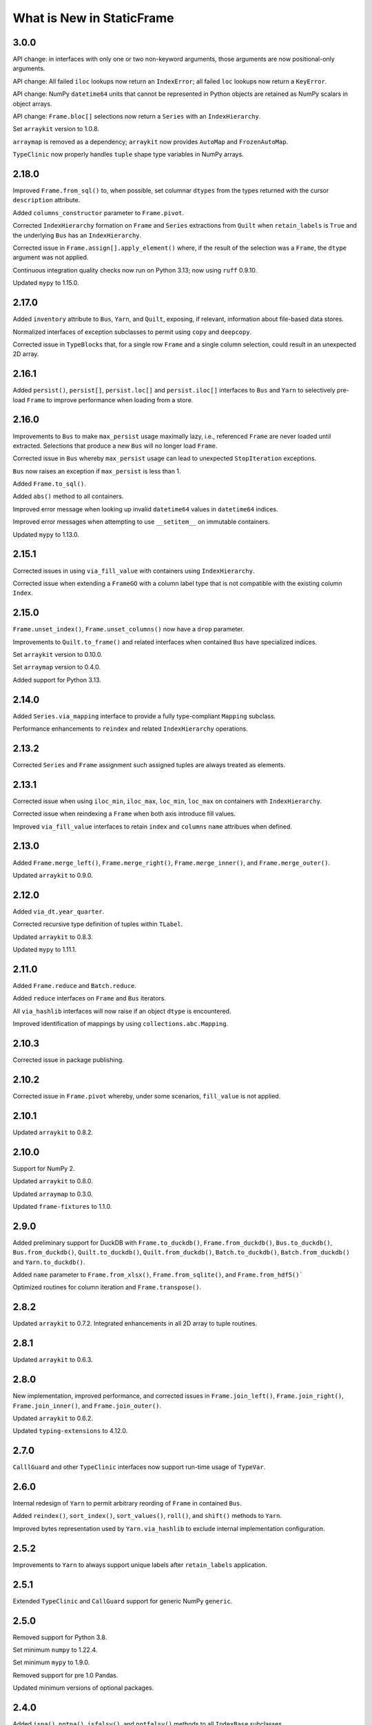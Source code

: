What is New in StaticFrame
===============================

3.0.0
-----------

API change: in interfaces with only one or two non-keyword arguments, those arguments are now positional-only arguments.

API change: All failed ``iloc`` lookups now return an ``IndexError``; all failed ``loc`` lookups now return a ``KeyError``.

API change: NumPy ``datetime64`` units that cannot be represented in Python objects are retained as NumPy scalars in object arrays.

API change: ``Frame.bloc[]`` selections now return a ``Series`` with an ``IndexHierarchy``.

Set ``arraykit`` version to 1.0.8.

``arraymap`` is removed as a dependency; ``arraykit`` now provides ``AutoMap`` and ``FrozenAutoMap``.

``TypeClinic`` now properly handles ``tuple`` shape type variables in NumPy arrays.


2.18.0
-----------

Improved ``Frame.from_sql()`` to, when possible, set columnar ``dtypes`` from the types returned with the cursor ``description`` attribute.

Added ``columns_constructor`` parameter to ``Frame.pivot``.

Corrected ``IndexHierarchy`` formation on ``Frame`` and ``Series`` extractions from ``Quilt`` when ``retain_labels`` is ``True`` and the underlying ``Bus`` has an ``IndexHierarchy``.

Corrected issue in ``Frame.assign[].apply_element()`` where, if the result of the selection was a ``Frame``, the ``dtype`` argument was not applied.

Continuous integration quality checks now run on Python 3.13; now using ``ruff`` 0.9.10.

Updated ``mypy`` to 1.15.0.


2.17.0
-----------

Added ``inventory`` attribute to ``Bus``, ``Yarn``, and ``Quilt``, exposing, if relevant, information about file-based data stores.

Normalized interfaces of exception subclasses to permit using ``copy`` and ``deepcopy``.

Corrected issue in ``TypeBlocks`` that, for a single row ``Frame`` and a single column selection, could result in an unexpected 2D array.


2.16.1
-----------

Added ``persist()``, ``persist[]``, ``persist.loc[]`` and ``persist.iloc[]`` interfaces to ``Bus`` and ``Yarn`` to selectively pre-load ``Frame`` to improve performance when loading from a store.


2.16.0
-----------

Improvements to ``Bus`` to make ``max_persist`` usage maximally lazy, i.e., referenced ``Frame`` are never loaded until extracted. Selections that produce a new ``Bus`` will no longer load ``Frame``.

Corrected issue in ``Bus`` whereby ``max_persist`` usage can lead to unexpected ``StopIteration`` exceptions.

``Bus`` now raises an exception if ``max_persist`` is less than 1.

Added ``Frame.to_sql()``.

Added ``abs()`` method to all containers.

Improved error message when looking up invalid ``datetime64`` values in ``datetime64`` indices.

Improved error messages when attempting to use ``__setitem__`` on immutable containers.

Updated ``mypy`` to 1.13.0.


2.15.1
-----------

Corrected issues in using ``via_fill_value`` with containers using ``IndexHierarchy``.

Corrected issue when extending a ``FrameGO``  with a column label type that is not compatible with the existing column ``Index``.


2.15.0
-----------

``Frame.unset_index()``, ``Frame.unset_columns()`` now have a ``drop`` parameter.

Improvements to ``Quilt.to_frame()`` and related interfaces when contained ``Bus`` have specialized indices.

Set ``arraykit`` version to 0.10.0.

Set ``arraymap`` version to 0.4.0.

Added support for Python 3.13.


2.14.0
-----------

Added ``Series.via_mapping`` interface to provide a fully type-compliant ``Mapping`` subclass.

Performance enhancements to ``reindex`` and related ``IndexHierarchy`` operations.


2.13.2
-----------

Corrected ``Series`` and ``Frame`` assignment such assigned tuples are always treated as elements.


2.13.1
-----------

Corrected issue when using ``iloc_min``, ``iloc_max``, ``loc_min``, ``loc_max`` on containers with ``IndexHierarchy``.

Corrected issue when reindexing a ``Frame`` when both axis introduce fill values.

Improved ``via_fill_value`` interfaces to retain ``index`` and ``columns`` ``name`` attribues when defined.


2.13.0
-----------

Added ``Frame.merge_left()``, ``Frame.merge_right()``, ``Frame.merge_inner()``, and ``Frame.merge_outer()``.

Updated ``arraykit`` to 0.9.0.


2.12.0
-----------

Added ``via_dt.year_quarter``.

Corrected recursive type definition of tuples within ``TLabel``.

Updated ``arraykit`` to 0.8.3.

Updated ``mypy`` to 1.11.1.


2.11.0
-----------

Added ``Frame.reduce`` and ``Batch.reduce``.

Added ``reduce`` interfaces on ``Frame`` and ``Bus`` iterators.

All ``via_hashlib`` interfaces will now raise if an object ``dtype`` is encountered.

Improved identification of mappings by using ``collections.abc.Mapping``.


2.10.3
-----------

Corrected issue in package publishing.


2.10.2
-----------

Corrected issue in ``Frame.pivot`` whereby, under some scenarios, ``fill_value`` is not applied.


2.10.1
-----------

Updated ``arraykit`` to 0.8.2.


2.10.0
-----------

Support for NumPy 2.

Updated ``arraykit`` to 0.8.0.

Updated ``arraymap`` to 0.3.0.

Updated ``frame-fixtures`` to 1.1.0.


2.9.0
-----------

Added preliminary support for DuckDB with ``Frame.to_duckdb()``, ``Frame.from_duckdb()``, ``Bus.to_duckdb()``, ``Bus.from_duckdb()``, ``Quilt.to_duckdb()``, ``Quilt.from_duckdb()``, ``Batch.to_duckdb()``, ``Batch.from_duckdb()`` and ``Yarn.to_duckdb()``.

Added ``name`` parameter to ``Frame.from_xlsx()``, ``Frame.from_sqlite()``, and ``Frame.from_hdf5()```

Optimized routines for column iteration and ``Frame.transpose()``.


2.8.2
-----------

Updated ``arraykit`` to 0.7.2. Integrated enhancements in all 2D array to tuple routines.


2.8.1
-----------

Updated ``arraykit`` to 0.6.3.


2.8.0
-----------

New implementation, improved performance, and corrected issues in ``Frame.join_left()``, ``Frame.join_right()``, ``Frame.join_inner()``, and ``Frame.join_outer()``.

Updated ``arraykit`` to 0.6.2.

Updated ``typing-extensions`` to 4.12.0.


2.7.0
-----------

``CalllGuard`` and other ``TypeClinic`` interfaces now support run-time usage of ``TypeVar``.


2.6.0
-----------

Internal redesign of ``Yarn`` to permit arbitrary reording of ``Frame`` in contained ``Bus``.

Added ``reindex()``, ``sort_index()``, ``sort_values()``, ``roll()``, and ``shift()`` methods to ``Yarn``.

Improved bytes representation used by ``Yarn.via_hashlib`` to exclude internal implementation configuration.


2.5.2
-----------

Improvements to ``Yarn`` to always support unique labels after ``retain_labels`` application.


2.5.1
-----------

Extended ``TypeClinic`` and ``CallGuard`` support for generic NumPy ``generic``.


2.5.0
-----------

Removed support for Python 3.8.

Set minimum ``numpy`` to 1.22.4.

Set minimum ``mypy`` to 1.9.0.

Removed support for pre 1.0 Pandas.

Updated minimum versions of optional packages.


2.4.0
-----------

Added ``isna()``, ``notna()``, ``isfalsy()``, and ``notfalsy()`` methods to all ``IndexBase`` subclasses.


2.3.0
-----------

All ``prod()`` and ``sum()`` methods now have an ``allna`` parameter to, when ``fillna`` is ``True``, specify a value if all values are NA.

Improved type hints for interfaces that accept ``IO`` objects.

URLs given to the ``WWW`` interface now escape spaces in path components.

Performance enhancements to low-level ``TypeBlocks`` routines.


2.2.3
-----------

Corrected issue with ``Bus`` with ``IndexHierarchy`` and ``max_persist`` greater than one.


2.2.2
-----------

Corrected handling of ZIP64 extensions in ``zip_namelist``.


2.2.1
-----------

Corrected issue with non-sequential ``Bus`` selections with ``max_persist`` greater than one, resulting in incorrectly sized generators.

Performance enhancements to ``Bus`` loading routines with ``max_persist``.

Corrected handling of ZIP64 extensions in ``ZipFileRO``.


2.2.0
-----------

Performance enhancements to reading NPZ files and ZIP NPZ archives.


2.1.2
-----------

``ContainerBase`` added to the public namespace.


2.1.1
-----------

Updated release automation in CI.


2.1.0
-----------

Added ``TSeriesAny``, ``TSeriesHEAny``, ``TBusAny`` generic aliases.

Added ``Frame.to_json_typed()`` and ``Frame.from_json_typed()``, supporting optimized, complete round-trip ``Frame`` serialization.

Set ``arraykit`` to 0.5.1, now with functional wheels for Mac OS ``arm64`` / Apple Silicon.

Set ``arraymap`` to 0.2.2, now with functional wheels for Mac OS ``arm64`` / Apple Silicon.

Added support for Python 3.12.


2.0.1
-----------

Corrected import in ``setup.py``.


2.0.0
-----------

Nearly all containers are now generic, permitting specification of component types for static analysis and runtime validation.

Added ``CallGuard``, exposing decorators for performing run-time function interface type check and data validation.

Added ``Require``, a collection of classes to be used for run-time validation in ``tp.Annotated`` generics.

Added ``TypeClinic``, ``ClinicResult``, and ``ClinicError``, providing type to hint conversion and checks against arbitrary hints.

Added ``via_type_clinic`` interfaces to all containers, exposing a pre-configured ``TypeClinic`` interface.

Now performing static-analysis with both MyPy (1.6.1) and Pyright (1.1.331).


1.6.5
-----------

Implemented fall-back behavior for Parquet files written with  ``pyarrow`` less than 1.0.


1.6.4
-----------

Improvements to typing through usage of ``overload`` signature definitions.

Set ``arraykit`` to 0.4.10.


1.6.3
-----------

Added ``label_missing_skips`` to all ``iter_window`` and related interfaces.


1.6.2
-----------

Added ``label_missing_raises`` to all ``iter_window`` and related interfaces.

Set ``typing-extensions`` to greater than or equal to 4.7.1


1.6.1
-----------

Corrected exception raised in ``IndexHierarchy.level_drop()`` when provided count is 0.

Added ``typing-extensions`` as a dependency for back-ported typing features.

Updated ``mypy`` configuration for broader checks.

Numerous typing improvements and enhancements.


1.6.0
-----------

Comprehensive improvements and expansions to type hints using Python 3.11 and NumPy 1.25.


1.5.0
-----------

Removed support for Python 3.7.

Set minimum ``numpy`` to 1.19.5.

Improved type hints for ``loc`` and ``iloc`` interfaces on 2D containers.

Usage of ``from __future__ import annotations`` in all modules.

Normalized exceptions raised from invalid selections to raise ``KeyError``.


1.4.6
-----------

Set ``arraykit`` to 0.4.9.


1.4.5
-----------

Imports of ``ThreadPoolExecutor`` and ``ProcessPoolExecutor`` are now deferred until used.

Multiprocessing interfaces that use ``ProcessPoolExecutor`` now accept the ``mp_context`` parameter.


1.4.4
-----------

Set ``arraymap`` to 0.1.9.

Updated ``TypeBlocks`` to use ``BlockIndex.iter_block()``.


1.4.3
-----------

Integrated ``arraykit.BlockIndex`` in ``TypeBlocks``, offering significant ``Frame`` performance improvements.

``via_dt`` will now raise if an NA is encountered and a ``fill_value`` is not provided.

Corrected issue in ``Quilt`` construction when component ``Frame`` have ``IndexHierarchy``.

Corrected issue when using an ``Index`` as a selector in ``via_fill_value().loc[]``.

Added ``ErrorInitColumns`` to better indicated failures in column ``Index`` construction.


1.4.2
-----------

Improved performance when assigning an ``Index`` with ``FrameGO.__setitem__()``.

Improved typing and input handling for ``StoreFilter`` values.

Set ``arraymap`` to 0.1.8.

Removed deprecated JSON interfaces: ``Frame.from_json()``, ``Frame.from_json_url()``.


1.4.1
-----------

Optimizations to reduce ``TypeBlocks`` size and initialization time.


1.4.0
-----------

Replaces ``automap`` with ``arraymap`` 0.1.7, offering optimized ``Index`` performance.


1.3.2
-----------

Corrected issue with ``Frame.iter_element().apply()`` whereby ``columns.name`` are not preserved.

Corrected issue when selecting a single row from a ``Frame`` that has object columns that contain sequences.

Set ``arraykit`` version to 0.3.4.


1.3.1
-----------

Set ``arraykit`` version to 0.3.1.


1.3.0
-----------

The ``via_dt`` interface now supports usage of a ``fill_value`` argument for handling missing values.

Added ``unique_enumerated()`` method to ``Series`` and ``Frame``.


1.2.7
-----------

Set ``arraykit`` version to 0.3.0: replaced usage of ``np.nonzero()`` with ``first_true_1d()`` and ``first_true_2d()``.

Specifiers of dtypes given to ``astype()`` and related interfaces will now permit "object" to be used (in addition to ``object``).


1.2.6
-----------

Corrected issue when selecting ``IndexHierarchy`` labels that contain tuples.

``IndexHiearchy.astype()`` now properly delegates the ``name`` attribute.

Better usage of ``np.concatenate`` in ``TypeBlocks.transpose()`` and ``HierarchicalLocMap.build_offsets_and_overflow()``.


1.2.5
-----------

Specifiers of dtypes given to ``astype()`` and related interfaces will now raise if NumPy will implicitly convert the argument to ``object``.

``Batch.to_frame()`` now exposes ``index_constructor``, ``columns_constructor`` arguments.

Improvements to usage of ``index_constructor`` and ``columns_constructor`` arguments in ``Frame.from_concat`` when ``Series`` are provided as components.

When using a ``Batch`` to write to an archive, non-unique labels will now raise a ``StoreLabelNonUnique`` exception.


1.2.4
-----------

``IndexHierarchy.__setstate__`` now properly sets indexers to be immutable.

``Bus`` with associated ``Store`` instances are now pickleable after removing ``_weak_cache`` in ``Store.__getstate__()``.


1.2.3
-----------

``Series.isna()``, ``Series.dropna()``, and related functions now properly handle arrays that contain objects such as ``Frame`` or ``np.ndarray`` that raise for usage of ``__bool__()``.

Set ``arraykit`` version to 0.2.9: ``isna_element`` now identifies ``pd.Timestamp('nat')`` as a NA value, and invalid ``datetime64`` strings given to ``Frame.from_delimited`` and related interfaces now properly raise exceptions.


1.2.2
-----------

Corrected issue in ``IndexHierarchy.label_widths_at_depth()`` which caused incorrect cell merging in XLSX output when ``merge_hierarchical_labels`` is True.


1.2.1
-----------

Corrected issue in ``Series.dropna()`` whereby full drops would not retain the index class.

Performance enhancement to ``TypeBlocks.equals()`` and related routines using ``arrays_equal()``.


1.2.0
-----------

Significant performance optimizations to ``IndexHierarchy`` set operations, as well as optimized pathways for determining ``TypeBlocks`` equality.

JSON metadata in NPY and NPZ encodings of ``Frame`` data now properly encodes and decodes ``datetime64`` and ``datetime.date`` objects.

Corrected issue on Python 3.11 in the creation of ``memory`` displays due to usage of ``Enum``.

Corrected issue in ``Frame.relabel_shift_out()`` where ``index_constructors`` are not assigned to subset index.

Extended ``Frame.iter_tuple()`` ``constructor`` argument to support ``dataclass``-created classes.


1.1.1
-----------

Corrected handling of 0-sized containers in ``Frame.insert_before()`` and ``Frame.insert_after()``.

Corrected issue with some ``IndexHierarchy`` formations when using slices in an ``HLoc`` with more than one depth selection.


1.1.0
-----------

Added ``Frame.consolidate`` interface, including ``Frame.consolidate[]`` and ``Frame.consolidate.status``.

Added ``Quilt.bus`` property.

``IndexHierarchy.rehierarch()`` and related routines now correctly reorder index constructors by default.

Added ``index_constructors`` arguments to ``IndexHierarchy.rehierarch()``, ``Series.rehierarch()``, ``Bus.rehierarch()``, ``Yarn.rehierarch()``.

Added ``index_constructors``, ``columns_constructors`` arguments to ``Frame.rehierarch()``.


1.0.1
-----------

Parameters ``dtypes``, ``fill_value``, and ``format`` (given to ``via_str.format``) now properly work with ``defaultdict``, infinite iterators, and mappings indexed by position (when columns are not defined or created with ``IndexAutoFactory``).


1.0.0
----------

API change: ``IndexHierarchy`` numerical and statistical methods, such as ``sum()``, ``var()``, ``std()``, ``cumprod()``, ``cumsum()``, now raise ``NotImplementedError``.

API change: ``Frame.astype[]`` calls now set ``consolidate_blocks`` to ``False`` by default.

API change: ``composite_index`` and ``composite_index_fill_value`` parameters removed from ``Frame.join_left``, ``Frame.join_right``, ``Frame.join_inner``, and ``Frame.join_outer``; added ``include_index`` parameter.

API change: ``IndexDefaultFactory`` renamed ``IndexDefaultConstructorFactory``.

Added ``via_dt.year_month``.


0.9.23
----------

Added ``via_hashlib`` interface to all containers.

Added ``Frame.iter_group_other()``, ``Frame.iter_group_other_items()``, ``Frame.iter_group_other_array()``, ``Frame.iter_group_other_array_items()``.

Added ``Series.iter_group_other()``, ``Series.iter_group_other_items()``, ``Series.iter_group_other_array()``, ``Series.iter_group_other_array_items()``.

Set ``arraykit`` version to 0.2.6.


0.9.22
----------

``IndexYear`` now accepts selection by integers for years.

Added ``Series.loc_notna_first()``, ``Series.loc_notna_last()``, ``Series.loc_notfalsy_first()``, ``Series.loc_notfalsy_last()``.

Added ``Frame.loc_notna_first()``, ``Frame.loc_notna_last()``, ``Frame.loc_notfalsy_first()``, ``Frame.loc_notfalsy_last()``.

Set ``arraykit`` version to 0.2.4.


0.9.21
----------

Set ``arraykit`` version to 0.2.3.

Set ``automap`` version to 0.6.2.

Improvements to delimited file parsing when ``index_depth`` is greater than zero and quoted fields or escaped characters are used.

Corrected issue where Pandas ``MutliIndex`` are not converted to ``IndexHierarchy`` in ``Frame.from_pandas()`` or ``Series.from_pandas()``.


0.9.20
----------

Added ``via_str.format()`` for applying Python formatting mini-language strings to elements.

Added ``skip_initial_space``, ``quoting``, ``quote_double``, and ``escape_char`` parameters to ``Frame.from_delimited()`` and related interfaces.

Added ``Frame.from_json_index()``, ``Frame.from_json_columns``, ``Frame.from_json_split()``, ``Frame.from_json_records()``, ``Frame.from_json_values()``.

Added ``Frame.to_json_index()``, ``Frame.to_json_columns``, ``Frame.to_json_split()``, ``Frame.to_json_records()``, ``Frame.to_json_values``.

Added ``axis`` argument to ``Series.count()`` for compatibility with ``Frame`` interface.


0.9.19
----------

``Frame.from_delimited`` now powered by ``arraykit.delimited_to_arrays``, offering vastly improved performance for all delimited file reading.

Added ``Series.from_delimited``.

Added ``WWW`` interface for downloading network resources to provide to constructors.

Added ``columns_select``, ``skip_initial_space``, ``quoting``, ``quote_double``, ``escape_char``, ``thousands_char``, and ``decimal_char`` parameters to ``Frame.from_delimited`` and derived interfaces.

Corrected issue in converting to ``IndexHierarchy`` from Pandas ``MultiIndex`` when the ``MultiIndex`` is bloated.


0.9.18
----------

Improved layout of default ``memory`` display.

Corrected issue where a non matching ``Series`` assignment or reindex might use ``fill_value`` to determine the type of the returned values.

Certain invalid ``Frame`` selections now properly raise ``KeyError``.


0.9.17
----------

Unified implementation of ``IndexBase`` set and concatenation operations.

Added ``IndexHierarchy.from_values_per_depth()`` constructor.

Set ``automap`` version to 0.6.1.

Extended ``Batch.astype`` interface to fully cover ``Frame.astype`` interface.


0.9.16
----------

Added ``memory`` property to display memory usage via ``MemoryDisplay`` interfaces.

Implemented the DataFrame Interchange Protocol export via the ``Frame.__dataframe__()`` interface.

Implemented ``__repr__()`` for ``ILoc``.

Updated ``Batch.__repr__()``.

Added ``name`` parameter to ``Frame.to_frame()``, ``Series.to_frame()``, and related methods.

Improved error reporting for invalid ``IndexHierarchy``.

``IndexHierarchy.from_index_items()`` now supports items of ``IndexHierarchy``.


0.9.15
----------

Added ``__repr__()`` for ``HLoc``.

Added ``IndexHierarchy.index_at_depth()``

Added ``IndexHierarchy.indexer_at_depth()``

Added ``depth_level`` and ``order_by_occurrence`` parameters to ``unique()`` on ``IndexBase`` subclasses.

Corrected issue calling ``Frame.to_pandas()`` with an empty ``Frame``.

Implemented argument checking on all ``IndexHierarchy`` depth selection parameters.

``IndexHierarchy.astype()`` now accepts a ``dtypes`` argument to assign dtypes by tuple or mapping.

Corrected return type of ``via_str.contains()`` to return Booleans.


0.9.14
----------

Added ``Frame.corr()``, ``Series.corr()``, and ``Batch.corr()``.

Added ``compression`` argument to ``StoreClientMixin`` exporters that write ZIPs.

Corrected issue with selection on zero-sized ``IndexHierarchy``.


0.9.13
----------

Added ``to_zip_npy()`` and ``from_zip_npy()`` interfaces to ``Bus``, ``Batch``, ``Yarn``, and ``Quilt``.

Added ``test_example_gen.py`` to test and enforce automatic example generation.

Improved usage of ``__slots__`` throughout.

Continuous integration quality checks now using pylint 2.15.0 and isort 5.10.1

Minimum pyarrow set to 0.17.0


0.9.12
----------

``ErrorNPYEncode`` exceptions raised during authoring NPZ files or NPY directories now remove those files or directories.

``ErrorNPYEncode`` exceptions raised during ``to_zip_npz()`` now remove the archive.

Authoring NPYs to a pre-existing directory will now raise a ``RuntimeError``.


0.9.11
----------

Supplying an ``IndexDatetime`` subclass as an ``explicit_constructor`` to an ``IndexAutoFactory`` now raises.

Corrected issue with ``fillna`` and ``fillfalsy`` functions when non-elemental fill values are supplied.

Updated ``arraykit`` to 0.1.13.


0.9.10
----------

Corrected single depth selection issue with ``IndexHierarchy``.


0.9.9
----------

Updated ``arraykit`` to 0.1.12.

Set minimum ``numpy`` to 1.18.5.

Added ``index_constructors`` parameter to ``Frame.relabel_shift_in()``.

Corrected issue when ``Frame.astype()`` called with an empty ``Frame``.

Extended ``via_values`` property to take optional consolidation arguments via ``__call__()`` constructor; usage of ``via_values`` instance returns same-typed, same-sized container.


0.9.8
----------

Added ``via_values`` property to ``Series``, ``Index``, ``Frame``, ``IndexHierarchy`` and ``Batch``; permits applying functions to complete containers with ``apply()`` and supports usage as arguments in arbitrary NumPy functions with ``__array_ufunc__()``.

Corrected usage of ``IterNodeDelegate`` with iterator endpoints that do not iterate hashables; added ``IterNodeDelegateMapable`` for usage with iterators of hashables.

Improved type and dtype preservation in concatenation and set operations on ``IndexHierarchy``.

Normalized ordering of results from ``Frame.bloc[]`` selections to row-major ordering without sorting labels.

Added ``via_str.contains()``.

Corrected issue in ``ArchiveZIP`` when ``__del__`` is called when no archive is set.

``Frame.to_sqlite()`` now requires a named ``Frame`` or an explicit ``label``; ``Frame.from_sqlite()``, ``Frame.from_hdf5()`` now make ``label`` a required argument.

API Documentation re-organized, now using procedurally generated code examples.


0.9.7
----------

Corrected issue in ``Series.from_overlay()`` that prematurely aborted processing all ``Series``

Normalized ordering of results from ``Frame.bloc[]`` selections.


0.9.6
----------

Corrected issue in ``Quilt`` creation when given a ``Bus`` with ``Frame`` with ``datetime64`` indices.

Extended ``IndexAutoConstructorFactory`` to evaluate dtype from arbitrary iterables, not just arrays.

Improvements to consistency and performance of ``loc_to_iloc``.

Implemented ``max`` and ``min`` methods on ``IndexHierarchy``; related statistical methods now raise.


0.9.5
----------

Updated AutoMap to 0.5.1

Removed "performance" package from ``setup.py``.


0.9.4
----------

Enhanced support for ``fill_value`` as a ``FillValueAuto``, a mapping, or a sequence of fill values (per column) where appropriate.

Added ``Index.dropna()``, ``Index.dropfalsy()``, ``IndexHierarchy.dropna()``, ``IndexHierarchy.dropfalsy()``.

Added ``Index.fillfalsy()``, ``IndexHierarchy.fillfalsy()``.

Performance improvements for ``Frame.iter_group_labels()``, ``Frame.iter_group_labels_items()``, ``Frame.iter_group_labels_array()``, ``Frame.iter_group_labels_array_items()``.

Fixed usage of ``dtypes`` argument when encountering zero-sized data in ``Frame.from_records()`` and ``Frame.from_pandas()``.

Improved ``Frame.iter_tuple`` to not coerce types through arrays.

Added ``Frame.set_columns()``, ``Frame.set_columns_hierarchy()``, and ``Frame.unset_columns()``.


0.9.3
----------

Added ``apply_element()`` and ``apply_element_items()`` methods to ``FrameAssign`` and ``SeriesAssign`` interfaces.

Added implementation of ``__array__()`` and ``__array_ufunc__()`` to all containers for better support with NumPy objects and binary operators.

Added ``Series.iter_group_array()``, ``Series.iter_group_array_items()``, ``Series.iter_group_labels_array()``, ``Series.iter_group_labels_array_items()``.

Added ``Frame.iter_group_array()``, ``Frame.iter_group_array_items()``, ``Frame.iter_group_labels_array()``, ``Frame.iter_group_labels_array_items()``.

Corrected issue when using binary operators with a ``FrameGO`` and a ``Series``.

Corrected issue and performance of ``name`` assignment when extracting ``Series`` from ``Frame`` with an ``IndexHierarchy``.

Added ``IndexAutoConstructorFactory`` for automatic constructor selection based on NumPy dtype.


0.9.2
----------

Corrected more issues when calling ``IndexHierarchy.loc[]`` with another ``IndexHierarchy``, or when calling ``Frame.assign.apply`` when that frame has ``IndexHierarchy`` columns.

Corrected undesirable type coercion from happening in single-row selections from ``IndexHierarchy``.


0.9.1
----------

Corrected issue when calling ``IndexDatetime.loc[]`` with an empty list.

Corrected issue when calling ``IndexHierarchy.loc[]`` with another ``IndexHierarchy``


0.9.0
----------

API change: ``Bus`` no longer accepts a ``Series`` on initialization; use ``Bus.from_series()``.

API change: ``Batch`` no longer normalizes containers after each step in processing; use ``Batch.via_container`` to force elements or arrays to ``Frame`` or ``Series``.

API change: ``Index`` objects can no longer be created with ``datetime64`` arrays; such labels must use an ``IndexDatetime`` subclass instead. If this is happening implicitly with an operation, that operation should expose a parameter for ``index_constructor`` or ``index_constructors``.

API change: ``IndexAutoFactory`` is no longer accepted as an ``index_constructor`` argument in ``Series.from_pandas()`` and ``Frame.from_pandas()``; ``IndexAutoFactory`` should be passed as an ``index`` or ``columns`` argument instead.

Minimum Python version is now 3.7

New implementation of ``IndexHierarchy``, offering significantly improved performance and removal of the requirement of tree hierarchies.

Added ``Batch.to_series()``.

Fixed issue when using ``Frame.from_npz`` with an NPZ created with a ``FrameGO``.

Fixed issue when supplying overspecified mappings to ``Frame.astype``.


0.8.38
----------

Further improved handling of binary equality operators with ``IndexDatetime`` subclasses.


0.8.37
----------

Improved handling of binary equality operators with ``IndexDatetime`` subclasses.


0.8.36
----------

Extended interface of ``Batch`` to include all methods for handling missing values, as well as all ``via_*`` interfaces.

Silenced all NumPy warnings where the issue raised in the warning is being explicitly handled in the code.


0.8.35
----------

Performance enhancements to ``Frame.pivot()``, ``Frame.iter_group()``, and ``Frame.iter_group_items()``.

``Frame.pivot()`` ``func`` parameter can now be set to ``None`` to perform no aggregation.

Extended ``Series.from_overlay()`` and ``Frame.from_overlay()`` to support ``func`` and ``fill_value`` arguments; ``func`` can be used to optionally specify what elements are available for assignment in overlay.

Extended ``via_fill_value()`` interfaces to implement ``__getitem__`` and ``loc`` selection interfaces on ``Series`` and ``Frame`` for selections that potentially contain new labels filled with the fill value.


0.8.34
----------

Added ``NPY`` and ``NPZ`` interfaces for creating NPY and NPZ archvies from arrays and ``Frame`` components.

Added ``index_constructors`` argument to ``IndexHierarchy.from_product()``

Added ``index_constructor`` argument to ``Index.level_add()``, ``IndexHierarchy.level_add()``, and  ``Frame.relabel_level_add()``.

Added ``index_constructor``, ``columns_constructor`` arguments to ``Frame.relabel()``.

Added ``Series.to_frame_he()``.

Added ``index``, ``index_constructor``, ``columns``, ``columns_constructor`` arguments to ``Series.to_frame()``, ``Series.to_frame_go()``, ``Series.to_frame_he()``.

Improvement to ``Frame.from_concat`` to avoid creating one-element indices from ``Series`` when an index is provided along the appropriate axis.

Added ``index_constructor`` argument to ``Series.relabel()``.

Added ``index_constructor`` argument to ``Series.from_concat()``.

Added ``index`` argument to ``Series.from_pandas()``.

Added ``index`` and ``columns`` argument to ``Frame.from_pandas()``.

Improvement to ``Index`` initialization to raise ``ErrorInitIndex`` if given a single string as ``labels``.

Set operations on labels of different ``datetime64`` units now raise an ``Exception``.


0.8.33
----------

Performance enhancements to ``Frame.from_npy`` and ``Frame.from_npz``.


0.8.32
----------

Added ``Frame.to_pickle()``, ``Frame.from_pickle()``.

Added ``index_constructor``, ``columns_constructor`` to ``Frame.from_concat``.

Fixed issue in ``Frame.insert_after()``, ``Frame.insert_before()``,  ``Series.insert_after()``, ``Series.insert_before()`` with negative ``ILoc`` labels.


0.8.31
----------

Added ``Frame.from_npy_mmap``; removed ``memory_map`` option from ``Frame.from_npy``.


0.8.30
----------

Performance enhancements to ``Frame.from_npy`` and ``Frame.from_npz``.


0.8.29
----------

Added ``consolidate_blocks`` Boolean parameter to ``Frame.to_npz()`` and ``Frame.to_npy``.


0.8.28
----------

Added ``Frame.to_npy()``, ``Frame.from_npy()`` with a ``memory_map`` option.

Improvements to ``Frame.to_npz()`` to support large files and buffered writes.

Performance enhancements to all ``_StoreZip`` subclasses through usage of ``WeakValueDictionary`` caching.

Added ``IndexHiearchy.relabel_at_depth()``.

Added support for string slicing and selection with ``Series.via_str[]`` and ``Frame.via_str[]``.


0.8.27
----------

Reimplemented ``Frame.to_npz()``, ``Frame.from_npz()``, removing support for object arrays (and pickles) and improving performance.

Added ``Bus.to_zip_npz()``, ``Bus.from_zip_npz()``, ``Quilt.to_zip_npz()``, ``Quilt.from_zip_npz()``, ``Batch.to_zip_npz()``, ``Batch.from_zip_npz()`` and ``Yarn.to_zip_npz()``.

Implemented ``Series.fillfalsy_forward()``, ``Series.fillfalsy_backward()``, ``Series.fillfalsy_leading()``, ``Series.fillfalsy_trailing()``.

Implemented ``Frame.fillfalsy_forward()``, ``Frame.fillfalsy_backward()``, ``Frame.fillfalsy_leading()``, ``Frame.fillfalsy_trailing()``.

Added ``Quilt.equals()``.

``Frame.from_pandas()`` now supports zero-sized DataFrame.

Fixed issue in ``Frame.set_index()`` where ``column`` is passed as ``None``.

Removed ``TypeBlocks._block_slices``.


0.8.26
----------

``Frame.to_pandas()`` now creates ``pd.RangeIndex`` for ``IndexAutoFactory``-created indices.

Performance enhancements to ``Frame.from_concat()``.


0.8.25
----------

Corrected issue extracting containers stored in ``Series``.


0.8.24
----------

Improved dtype resoltion on ``Frame`` methods that reduce dimensionality.


0.8.23
----------

Corrected issue where summing a ``Frame`` of Booleans along axis 0 resulted in Booleans instead of integers.


0.8.22
----------

Performance enhancements to ``Frame.iter_group()`` and ``Frame.iter_group_items()``.


0.8.21
----------

Added ``Frame.to_npz()``, ``Frame.from_npz()``.

Performance enhancements to ``Frame.iter_group()`` and ``Frame.iter_group_items()``.

Performance enhancements to ``Frame.pivot()``.

Added ``drop`` parameter to ``Frame.iter_group()`` and ``Frame.iter_group_items()``.

Introduction of ``TypeBlocks._block_slices`` as lazily derived and persistently stored.

Fixed issue with ``Frame.from_overlay`` when called with ``FrameGO``.

Added ``index_constructor`` argument to ``apply``, ``apply_pool``, ``map_any``, ``map_fill``, ``map_all``.


0.8.20
----------

Added ``dtypes`` parameter to ``Frame.from_pandas()``.

Added ``index_constructors``, ``columns_constructors`` to the following interfaces: ``Frame.from_sql()``, ``Frame.from_structured_array()``, ``Frame.from_delimited()``, ``Frame.from_csv()``, ``Frame.from_clipboard``, ``Frame.from_tsv()``, ``Frame.from_xlsx()``, ``Frame.from_sqlite()``, ``Frame.from_hdf5()``, ``Frame.from_arrrow()``, ``Frame.from_parquet()``.

``StoreConfig`` now exposes ``index_constructors`` and ``columns_constructors`` arguments.

Incorrectly formed ``Batch`` iterables will now, upon iteration, raise a ``BatchIterableInvalid`` exception.

Added ``Quilt.sample()``.

``all()`` and ``any()`` on ``Series`` and ``Frame`` no longer raise when NA values are present and ``skipna`` is ``False``.

Performance enhancements to ``Bus`` loading routines when using ``max_persist`` by refactoring internal architecture of ``Bus`` to no longer hold a reference to a ``Series`` but instead use a mutable array.


0.8.19
----------

Optimization of ``Bus.items()``, ``Bus.values``,  ``Bus.iter_element()``, and ``Bus.iter_element_items()`` when ``max_persist`` is greater than one.

Added ``Yarn.iter_element()``, ``Yarn.iter_element_items()``.

Added ``Yarn.drop[]``

Added ``Yarn.reindex()``, ``Yarn.relabel_flat()``, ``Yarn.relabel_level_add()``, ``Yarn.relabel_level_drop()``, ``Yarn.rehierarch()``.

Added ``Bus.unpersist()``, ``Yarn.unpersist()``, and ``Quilt.unpersist()``.

Improvements to standard string representation of ``Quilt``.

Added ``is_month_start()``, ``is_month_end()``, ``is_year_start()``, ``is_year_end()``, ``is_quarter_start()``, ``is_quarter_end()`` to ``via_dt`` interfaces.

Added ``hour``, ``minute``, ``second`` properties to ``via_dt`` interfaces.

Improved implementation of ``weekday()``, added ``quarter()`` to ``via_dt`` interfaces.

Fixed issue when using ``iter_window_*`` methods on two-dimensional containers where the opposite axis is not a default index constructor.

Fixed issue when selecting rows from ``Frame`` with 0-length columns.


0.8.18
----------

Implementation of ``Yarn()``, a container that presents numerous ``Bus`` as a uniform, 1D interface.

Fixed issue in ``Frame.astype[]`` when selecting targets with a Boolean ``Series`` or arrays.

Fixed unnecessary type coercion in the ``Frame`` returned by ``Frame.drop_duplicated()``.

Improved handling of reindexing and lookups between datetime64 and date / datetime objects.

``Frame.equals()``, ``Series.equals()``, ``Index.equals()``, ``IndexHiearchy.equals()`` and all related routines now distinguish by ``datetime64`` unit in evaluating basic equality.


0.8.17
----------

Extended ``Series.count()`` and ``Frame.count()`` with ``skipfalsy`` and ``unique`` parameters.

Added ``Series.isfalsy()``, ``Series.notfalsy()``, ``Series.dropfalsy()``, ``Series.fillfalsy()``.

Added ``Frame.isfalsy()``, ``Frame.notfalsy()``, ``Frame.dropfalsy()``, ``Frame.fillfalsy()``.

Exposed ``isna_element()`` via ``arraykit`` on root namespace.

Added ``Bus.from_concat()``.

Added ``Bus.to_series()``.

``Bus.reindex()``, ``Bus.relabel()``, ``Bus.relabel_flat()``, ``Bus.relabel_level_add()``, ``Bus.relabel_level_drop()``, ``Bus.rehierarch()`` now, if necessary, load all contents from the associated ``Store`` and return a ``Bus`` without a ``Store`` association.

Added ``index_constructor`` argument to ``Series.from_concat_items()``.

Added ``index_constructor``, ``columns_constructor`` arguments to ``Frame.from_concat_items()``.

Introduced ``IndexDefaultConstructorFactory`` to permit specifying index ``name`` attributes with default index constructors.


0.8.16
----------

Added ``Frame.to_series()``.

``Frame.sort_values()``, ``Frame.sort_index()``, ``Frame.sort_columns``, ``Series.sort_index()``, and ``IndexHierarchy.sort()`` now accept ``ascending`` as an iterable of Booleans to specify value per vector.

``FrameGO.via_fill_value()`` now supports providng a fill value in ``__setitem__()`` assignment.

``IndexAutoFactory`` can now be instantiated with a ``size`` parameter to pre-set the size of an auto-index, such as when used to initialize a ``FrameGO``.


0.8.15
----------

Added support for loading containers into specialized VisiData ``Sheet`` and  ``IndexSheet`` subclasses; added ``to_visidata()`` exporter to all containers.

Added ``StyleConfig`` class for configuring display characteristics. Added default ``StyleConfigCSS`` for improved default HTML presentation.

Added ``Series.rank_ordinal``, ``Series.rank_dense``, ``Series.rank_mean``, ``Series.rank_min``, ``Series.rank_max``.

Added ``Frame.rank_ordinal``, ``Frame.rank_dense``, ``Frame.rank_mean``, ``Frame.rank_min``, ``Frame.rank_max``.

Fixed issue in ``Series.from_element()`` and ``Frame.from_element()`` that would broadcast some iterables instead of treat them as an element.

Extended ``Frame.unset_index()`` to support unsetting ``IndexHierarchy``.


0.8.14
----------

Added ``index_continuation_token`` and ``columns_continuation_token`` to ``Frame.from_delimited()`` and related methods.

Added ``via_re()`` interfaces to ``Index``, ``IndexHierarchy``, ``Series``, ``Frame``.

Updated ``arraykit`` to 0.1.8


0.8.13
----------

Integration with ``arraykit``; replacement of numerous utility methods with ``arraykit`` implementations.

Added ``via_fill_value()`` interface to ``Series`` and ``Frame``.


0.8.12
----------

Performance enhancements to ``Quilt.iter_series().apply()``, ``Quilt.iter_tuple().apply()``, ``Quilt.iter_array().apply()``.


0.8.11
----------

Fixed issue when supplying ``dtype`` arguments to ``apply`` methods with string dtypes.

Added ``parameters`` argument to ``Frame.from_sql`` to perform SQL parameter substitution.

In group-by operations where the group key is a hashable, the returned ``Index.name`` will be set to that key.

Performance enhancements to ``Bus.iter_element().apply()`` and `Bus.iter_element_items().apply()``.


0.8.10
----------

Performance enhancements to ``Index`` initialization.

Performance enhancements to ``Series.iter_element().apply()``, ``Series.iter_element().map_any()``, ``Series.iter_element().map_all()``, and ``Series.iter_element().map_fill()``.

Performance enhancements to ``Frame.iter_series().apply()``, ``Frame.iter_tuple().apply()``, ``Frame.iter_array().apply()``.


0.8.9
----------

Performance enhancements to ``Series.dropna()``.

``Series.relabel()`` and ``Frame.relabel()`` now raise if given a ``set`` or ``frozenset``.

Fixed issue in ``Frame.assign.loc[]`` when using a Boolean array as a column selector.


0.8.8
----------

Added ``Frame.cov()``, ``Series.cov()``, and ``Batch.cov()``.

Performance enhancements to ``loc`` selections by element.


0.8.7
----------

Implemented support for multiprocessing Frame writing from ``StoreZip`` subclasses used by ``Bus``, ``Batch``, and ``Quilt``.

Enabled ``write_max_workers`` and ``write_chunksize`` in ``StoreConfig``.

Added py.typed file to package.

Improved exceptions raised when attempting to write to a file at an invalid path.

Improved handling of reading files with columns but no data with ``Frame.from_delimited``.


0.8.6
----------

``Frame.rename`` now accepts optional arguments for ``index`` and ``columns`` renaming.

``Series.rename`` now accepts an optional argument for ``index`` renaming.

Added ``Frame.relabel_shift_in()`` and ``Frame.relabel_shift_out()``.

Fixed issue where ``Frame.dropna()`` fails on single-columns ``Frame``.

Extended ``IndexHierarchy.level_drop`` to perform corresponding drops on ``name`` when ``name`` is an appropriately sized tuple.

Extended ``Frame.set_index`` to support creating a 1D index of tuples when more than one column is selected.


0.8.5
----------

``Frame.from_sql`` now properly applies ``dtypes`` to columns used by ``index_depth`` selections.

Added ``Index.unique`` and ``IndexHierarchy.unique``, both taking a ``depth_level`` specifier for selecting one or more depths.

Fixed issue with ``Frame.bloc`` selections that result in a zero-sized ``Series``.


0.8.4
----------

Refined ``Frame.bloc`` selections to reduce type coercion.

Improved ``Frame.assign.bloc`` when assigning with ``Series`` and ``Frame``.


0.8.3
----------

Added ``iloc_searchsorted()`` and ``loc_searchsorted()`` to ``Index``, ``IndexDatetime``, and ``IndexHierarchy``.

Added ``ddof`` parameter to all containers that expose ``std`` and ``var``.

Fixed issue with ``Frame.assign`` where there was a dependency on the order of column labels given in selection.

Improved handling for NumPy Boolean types stored in SQLite DBs via ``StoreSQLite`` interfaces.

Improved `loc_to_iloc()` methods to raise for missing keys in `Index` created where `loc_is_iloc`.


0.8.2
----------

Added ``Series.iloc_searchsorted()`` and ``Series.loc_searchsorted()``.

Interfaces of ``Frame.to_delimited()``, ``Frame.to_csv()``, ``Frame.to_tsv()``, and ``Frame.to_clipboard()`` are extended with parameters for control of quoting and escaping delimiters and other characters. The standard library's ``csv`` module is now used for writing.


0.8.1
----------

API change: ``Frame.from_element_loc_items()`` renamed ``Frame.from_element_items``; ``Frame.from_element_iloc_items`` is removed.

``Frame.assign`` now returns a ``FrameAssign`` instance with an ``apply`` method to permit using the assignment target, after function application, as the assignment value.

``Series.assign`` now returns a ``SeriesAssign`` instance with an ``apply`` method to permit using the assignment target, after function application, as the assignment value.

``IndexDatetime`` subclasses now properly assign ``name`` attrs from an `Index` given as an initializer.

``Series.items()`` now returns labels of ``IndexHierarchy`` as tuples instead of ``np.ndarray``.

Added ``Batch.apply_except`` and ``Batch.apply_items_except`` to permit ignore exceptions on function application to contained Frames.

Added ``Batch.unique()``.

``Batch`` now supports operations on ``Frame`` that return an ``np.ndarray``.

Added ``Quilt.from_items()`` and ``Quilt.from_frames()``.

``Bus.sort_index()`` and ``Bus.sort_values()`` now return a ``Bus`` instance.

Improvements to ``Bus.items()``, ``Bus.values`` for optimal ``Store`` reads when ``max_persist`` is None.

Implemented ``Bus.rename()`` to return a ``Bus`` instance.

Implemented ``Bus.drop[]`` to return a ``Bus`` instance.

Implemented ``Bus.reindex()``, ``Bus.relabel()``, ``Bus.relabel_flat()``, ``Bus.relabel_level_add()``, ``Bus.relabel_level_drop()``, ``Bus.rehierarch()``.

Implemented ``Bus.roll()``, ``Bus.shift()``.


0.8.0
----------

API change: ``Frame.sort_values()`` now has a ``label`` positional argument that replaces the former ``key`` positional argument.

API change: ``Frame.sort_values()`` now requires multiple labels to be provided as a list to permit distinguishing selection of single tuple labels.

API change: ``iter_labels.apply()`` on ``Index`` and ``IndexHierarchy`` now returns an np.ndarray rather than a ``Series``.

API change: ``iter_tuple`` and ``iter_tuple_items`` interfaces now require ``axis`` to be kwarg-only.

API change: ``iter_tuple``, ``iter_tuple_items`` methods now require an explicit ``tuple`` as constructor if fields are invalid NamedTuple attrs.

API change: ``iter_array``, ``iter_array_items``, ``iter_series``, and ``iter_series_items`` now require ``axis`` to be kwarg-only.

Added ``key`` argument for sort pre-processing to ``Frame.sort_values()``.


0.7.15
----------

Added ``key`` argument for sort pre-processing to ``Index.sort()``, ``IndexHierarchy.sort()``, ``Series.sort_index()``, ``Series.sort_values()``, ``Frame.sort_index()``, ``Frame.sort_columns``

Implemented support for multiprocessing Frame loading from ``StoreZip`` subclasses used by ``Bus``, ``Batch``, and ``Quilt``.

Added ``read_max_workers``, ``read_chunksize``, ``write_max_workers``, ``write_chunksize`` to ``StoreConfig``.

Added ``include_index_name``, ``include_columns_name`` parameters to ``Frame.to_arrow``

Added ``include_index_name``, ``include_columns_name`` parameters to ``Frame.to_parquet``

Added ``index_name_depth_level``, ``columns_name_depth_level`` parameters to ``Frame.from_arrow``

Added ``index_name_depth_level``, ``columns_name_depth_level`` parameters to ``Frame.from_parquet``

Fixed issue where non-optimal dtype would be used for new columns added in reindexing.


0.7.14
----------

Added immutable, hashable containers ``SeriesHE`` and ``FrameHE``.

Implemented ``read_many`` for all ``Store`` subclasses; ``Bus`` now uses these interfaces for significantly faster reads of multi-``Frame`` selections.

Improved handling of connection object given to ``Frame.from_sql``.

Improved type-preservation and performance when assigning ``Frame`` into ``Frame``.

Added ``Bus.from_items()`` constructor.


0.7.13
----------

Improved handling for using ``Frame.iter_group`` on zero-sized ``Frame``.

``Series`` can now be used as arguments to ``dtypes`` in ``Frame`` constructors.

Added ``via_dt.strptime`` and ``via_dt.strpdate`` for parsing strings to Python ``date``, ``datetime`` objects, respectively.


0.7.12
----------

``Bus`` indices are no longer required to be string typed.

``StoreConfig`` adds ``label_encoder``, ``label_decoder`` parameters for translating hashables to strings and strings to hashables when writing to / from ``Store`` formats.

``Frame.from_sql`` now supports a ``columns_select`` parameter.

``StoreConfig`` now supports a ``columns_select`` parameter; ``columns_select`` parameters from ``StoreConfig`` are now used in ``StoreZipParquet``, ``StoreSQLite``.

Extended ``via_str.startswith()`` and ``via_str.endswith()`` functions to support passing an iterable of strings to match.

Improved ``IndexHierarchy.loc_to_iloc`` to support Boolean array selections.


0.7.11
----------

Corrected issue in ``Frame.iter_series`` due to recent optimization.


0.7.10
----------

Improvements to ``Quilt`` extraction routines.


0.7.9
----------

Improved handling of invalid file paths given to constructors.

Improved implementations of ``Bus.items()``, ``Bus.values``, and ``Bus.equals()`` that deliver proper results when `max_persist` is active.

Implementation of ``Quilt``, a container that presents the contents of a ``Bus`` as either vertically or horizontally stacked ``Frame``.

Implemented ``__deepcopy__()`` on all containers.


0.7.8
----------

``Frame.iter_tuple_items()`` now exposes a ``constructor`` argument to control creation of axis containers.

Added ``Batch.apply_items``.

Added ``Frame.count``, ``Series.count``, ``Batch.count``.

Added ``Frame.sample``, ``Series.sample``, ``Index.sample``, ``IndexHierarchy.sample``, ``Batch.sample``.

Added ``Frame.via_T`` and ``IndexHierarchy.via_T`` accessors for opposite axis binary operator application of 1D operands.


0.7.7
----------

``IndexHierarchy.iter_label`` now defaults to iterating full depth labels.

``Batch.__repr__()`` is no longer a display that exhausts the stored generator.

``Frame.iter_tuple()`` now exposes a ``constructor`` argument to control creation of axis containers.


0.7.6
----------

Fixed issue in using ``Frame.extend`` with zero-length ``Frame``.


0.7.5
----------

Implemented ``Frame.isin`` on ``TypeBlocks``.

Implemented ``Frame.clip`` on ``TypeBlocks``.


0.7.4
----------

``Series.from_element`` now works correctly with tuples

``Batch`` element handling now avoids diagonal formations; ``Batch.apply()`` now handles elements correctly

``dtypes`` parameters can now be provided with ``dict_values`` instances.

``Frame.to_parquet``, ``Frame.to_arrow`` now convert ``datetime64`` units to nanosecond if not supported by PyArrow.


0.7.3
----------

``Bus`` now exposes ``max_persist`` parameter to define the maximum number of loaded ``Frame`` retained by the ``Bus``.

Added ``len()`` to ``via_str`` interfaces.

``Frame.iter_element`` now takes an ``axis`` argument to determine element order, where 0 is row major, 1 is column major.

Silenced ``NaturalNameWarning`` via ``tables`` in ``StoreHDF5``.

``StoreSQLite`` will now re-write, rather than update, a file path where an SQLite DB already exists.

Improved handling for iterating zero-sized ``Frame``.

Improved type detection when performing operations on ``Frame.iter_element`` iterators.

``Frame.shift()`` ``file_value`` parameter is now key-word argument only.

``Frame.roll()`` ``include_index``, ``include_columns`` is now key-word argument only.


0.7.2
----------

Extended application of binary equality operators to permit comparison with arrays of single elements.


0.7.1
----------

Refined application of binary equality operators to permit comparison with strings or elements that are not sequences.


0.7.0
----------

API change: ``__bool__`` of all containers now raises a ValueError.

API change: ``IndexHierarchy.iter_label`` now iterates over realized labels.

API change: ``IndexBase.union``, ``IndexBase.intersection`` no longer automatically unpack ``values`` from ``ContainerOperand`` subclasses.

API change: Container operands used with binary equality operators will raise if sizes are not equivalent.

API change: ``Frame.from_xlsx``, as well as ``StoreConfig`` now set ``trim_nadir`` to ``False`` by default.

API change: ``Series.relabel_add_level`` to ``Series.relabel_level_add``, ``Series.relabel_drop_level`` to ``Series.relabel_level_drop``, ``Frame.relabel_add_level`` to ``Frame.relabel_level_add``, ``Frame.relabel_drop_level`` to ``Frame.relabel_level_drop``, ``Index.add_level`` to ``Index.level_add``, ``IndexHierarchy.add_level`` to ``IndexHierarchy.level_add``, ``IndexHierarchy.drop_level`` to ``IndexHierarchy.level_drop``.


0.6.38
----------

``Frame.dtype`` interface now takes ``TDtypesSpecifier``, permitting setting ``dtype`` by mapping, iterable, or single value.

``dtypes`` can be given as a single ``TDtypeSpecifier`` for specifying ``dtype`` of all columns.

``Series`` of ``Frame`` can now be created without specifying ``dtype`` arguments.

``Frame`` now supports usage as a ``weakref``.

``Frame.from_parquet`` now raises when ``columns_select`` names columns not found in the file.


0.6.37
----------

Fixed issue in implementation of ``trim_nadir`` when reading XLSX files.


0.6.36
----------

Fixed issue in ``Frame.from_pandas`` when the columns have mixed types including integers.

Improved ``dtype`` preservation in zero-sized ``Series`` extraction from ``Frame``.

Added ``trim_nadir`` parameter to ``StoreConfig`` and ``Frame.from_xlsx``: permits removing all-None trailing rows and columns resulting from XLSX styles being applied to empty cells.


0.6.35
----------

Added a ``name`` parameter to ``Series.from_pandas`` and ``Frame.from_pandas``.

Added ``Frame.from_msgpack`` and ``Frame.to_msgpack``.

Refactored ``Bus`` and ``Batch`` to use the mixin class ``StoreClientMixin`` to share exporters and constructors.

Added ``StoreClientMixin.to_zip_parquet`` and ``StoreClientMixin.from_zip_parquet``.

Performance improvements to ``Frame.to_pandas`` when a ``Frame`` has unified ``TypeBlocks``.


0.6.34
----------

Updated all delimited text output formats to include a final line termination.

``Frame.from_overlay`` now takes optional ``index`` and ``columns`` arguments; ``Series.from_overlay`` now takes an optional ``index`` argument.

Improvements to union/intersection index formation in ``Frame.from_overlay`` and ``Series.from_overlay``.


0.6.33
----------

Performance improvements to ``Frame.pivot``.

``Frame.from_xlsx`` now exposes ``skip_header`` and ``skip_footer`` parameters.


0.6.32
----------

Added ``Frame.from_overlay``, ``Series.from_overlay`` constructors.

Added support for ``dataclass`` as records in ``Frame.from_records`` and ``Frame.from_records_items``.

Additional delegated ``Frame`` methods added to ``Batch``.


0.6.31
----------

Fixed issue when loading pickled containers where Boolean selection would not be properly identified.


0.6.30
----------

Added ``via_dt.fromisoformat()`` to all containers, supporting creation of date/datetime objects from ISO 8601 strings.

``Batch.to_frame`` now returns a `Frame` with an `IndexHierarchy` if all ``Batch`` operations retain one or more ``Frame``.

``Batch`` interface extended with core ``Frame`` methods.

Restored parameter name in ``Series.relabel`` to be ``index``.

Support for writing date, datetime, and np.datetime64 via `Frame.to_xlsx`.

Exposed ``store_filter`` parameter in ``Frame.from_xlsx``,``Frame.to_xlsx``.

Removed  ``format_index``, ``format_columns`` attributes from ``StoreConfig``.


0.6.29
----------

Fixed issue in ``Series.drop`` when the ``Series`` has an ``IndexHierarchy``.

Calling ``Frame.from_series`` with something other than a ``Series`` will now raise.

Calling ``Index.from_pandas``, ``Series.from_pandas``, and ``Frame.from_pandas`` now raise when given a non-Pandas object.

``StoreConfig`` given to ``Bus.to_xlsx``, ``Bus.to_sqlite``, and ``Bus.to_hdf5`` are now properly used.


0.6.28
----------

Introduced the ``Batch``, a lazy, parallel processor of groups of ``Frame``.

``Index`` and ``IndexHierarchy`` ``intersection()`` and ``union()`` now accept ``*args``, performing the set operation iteratively on all arguments.

Revised default aggregation function to ``Frame.pivot``.

Fixed issue in writing SQLite stores from ``Frame`` labelled with strings containing hyphens.

Added `include_index_name`, `include_columns_name` to ``Frame.to_delimited``.

Added `include_index_name`, `include_columns_name` to ``StoreConfig`` and ``Frame.to_xlsx`` interfaces.

Added `index_name_depth_level` and `columns_name_depth_level` to `Frame.from_delimited` and related methods.

Added `index_name_depth_level`, `columns_name_depth_level` to ``StoreConfig`` and ``Frame.from_xlsx`` interfaces.


0.6.27
----------

Improved implementation of ``Frame.pivot``.


0.6.26
----------

Removed class-level documentation injection, permitting better static analysis.

Corrected issue in appending tuples to an empty ``IndexGO``.


0.6.25
----------

Added ``Frame.from_clipboard()`` and ``Frame.to_clipboard()``.

Added ``Frame.pivot_stack()`` and ``Frame.pivot_unstack()``.


0.6.24
----------

Fixed flaw in difference operations on ``IndexDatetime`` subclasses of equivalent indices.


0.6.23
----------

``Frame.from_parquet`` and ``Frame.from_arrow`` now accept a ``dtypes`` argument.

All ``PathLike`` path objects now accepted wherever ``Path`` objects were previously.

Added ``fillna`` methods to ``Index``, ``IndexHierarchy``.

Added to ``StoreFilter`` the following parameters: ``value_format_float_positional``, ``value_format_float_scientific``, ``value_format_complex_positional``, ``value_format_complex_scientific``.

``Index`` and ``IndexHierarchy`` will reuse instances for set operations on equivalent indices.

Added ``IndexHierarchy.from_names`` constructor for creating zero-length ``IndexHierarchy``.

Refinements to ``IndexHierarchy`` to support grow-only mutation from zero length.


0.6.22
----------

Fixed flaw in ``IndexLevel`` for handling of zero-length levels.

Fixed flaw in ``TypeBlocks.iloc`` that caused an undesirable reference cycle.


0.6.21
----------

``IndexHierarchy`` set operations will now delegate ``Index`` types when they are equivalent between operands at corresponding depth levels.

``Frame.from_concat`` now delegates returned index input index name, type, ``IndexHierarchy`` contained types, if aligned on all indices per axis.

Fixed issue when calling ``relabel_add_level()`` from a ``FrameGO``.


0.6.20
----------

Extended functionality of ``HLoc`` selections in ``IndexHierarchy`` to properly handle selection lists, Boolean arrays, and nested ``ILoc`` selections.

Corrected issue in ``Frame.from_concat`` whereby, when given inputs with ``IndexHierarchy``, ``IndexHierarchy`` were not returned.


0.6.19
----------

Extended ``name`` propagation to applications of binary operators where an operand is a scalar.

Binary operators now work with ``Frame`` and same-shaped NumPy arrays.


0.6.18
----------

Extended support for step arguments in ``loc`` interfaces.

Implemented ``Frame.join_left``, ``Frame.join_right``, ``Frame.join_inner``, and ``Frame.join_outer``.

Implemented ``Frame.insert_before``, ``Frame.insert_after``.

Implemented ``Series.insert_before``, ``Series.insert_after``.

``IndexHierarchy.from_labels`` now enforces all labels to have the same depth.

Fixed issue where, when passing an array to ``Frame.from_records``, the ``name`` parameter is not passed to the constructor.


0.6.17
----------

Implemented ``equals()`` methods on all containers.

Added defensive check against assigning a Pandas Series to a FrameGO as an unlabeled iterator.

Added proper handling of types multiple-inherited from ``str`` (or any other type) and ``Enum``.

Implemented support for operator overloading of addition and multiplication on string dtypes.


0.6.16
----------

Implemented ``via_str`` and ``via_dt`` accesors on all ``ContainerOperand``.

When writing to XLSX, the shape of the ``Frame`` is validated to fit within the limits of XLSX sheets.


0.6.15
----------

Added support for ``round()`` on ``Frame``.

Added ``name`` parameter to all methods of ``IterNodeDelegate`` that produce a new container, including ``map_any()``, ``map_fill()``, ``map_all()``, ``apply()``, and ``apply_pool()``.

Support for ``include_index`` and ``include_columns`` in ``DisplayConfig`` instances and ``Display`` output.

Performance improvements to iterating tuples from ``IndexHierarchy``.

Performance improvements for ``IndexHierarchy`` transformations, including adding or dropping levels and rehierarch.


0.6.14
----------

Added explicit handling for binary operators applied to differently-sized ``IndexHierarchy``.


0.6.13
----------

Refined behavior of ``Frame.from_concat_items`` when given tuples as labels; implemented support for tuples as labels in ``IndexLevels.values_at_depth``.


0.6.12
----------

Refined behavior of ``names`` attribute on ``IndexBase`` to ensure that an appropriately sized iterable of labels is always returned.


0.6.11
----------

Added ``IndexHour`` and ``IndexHourGO`` indices.

Added ``IndexMicrosecond`` and ``IndexMicrosecondGO`` indices.

Added support for ``round()`` on ``Series``.

``Index.astype`` now returns specialized ``datetime64`` ``Index`` objects when given an appropriate dtype.

``IndexHierarchy.astype`` now produces an ``IndexHierarchy`` with specialized ``datetime64`` ``Index`` objects when given an appropriate dtype.

Added ``IndexLevels.dtypes_at_depth()`` and ``IndexLevels.dtype_per_depth()`` to capture resolved dtypes per depth.

Added ``IndexLevels.values_at_depth()`` to capture resolved typed arrays per depth.

Updated ``IndexHierarchy.display()`` to display proper types per depth.

Refactored ``IndexLevel`` to lazily cache depth and length attributes.

Refactored ``IndexHierarchy`` to store a ``TypeBlocks`` instance instead of 2D array, permitting reuse of ``TypeBlocks`` functionality, columnar type preservation, and immutable array reuse.

Fixed flaw in ``IndexHierarchy.label_widths_at_depth``.

Fixed flaw in ``Frame.from_records`` and related routines whereby a ``NamedTuple`` in an iterable of length 1 was converted to a single-row, two-dimensional array.

Fixed flaw in ``Frame`` function application on iterators for some ``Index`` type configurations.

API documentation now shows full signatures for all functions.


0.6.10
----------

Improvements to ``interface`` display, including in inclusion of function arguments and new "Assignment" category; improvements to API documentation.

Fixed issue in not handling mismatched size between index and values on ``Series`` initialization.

Fixed issue creating a ``datetime64`` ``Index`` from another ``datetime64`` ``Index`` when their dtypes differ.

Fixed an issue when passing an immutable ``Index`` as ``columns`` in ``FrameGO.reindex``.


0.6.9
----------

``Series`` default constructor now efficiently handles ``Series`` given as ``values``.

``Frame`` default constructor now efficiently handles ``Frame`` given as ``data``.

``AutoMap`` now serves as the core mapping structure for all ``Index`` object, offering better performance, immutability, and internal uniqueness checks.


0.6.8
----------

Fixed issue in using ``relabel()`` on columns in ``FrameGO``.

Fixed issue in using ``Frame.drop`` with ``IndexHierarchy`` on either axis.

Unified ``to_frame`` and ``to_frame_go`` interfaces on ``Frame``, ``FrameGO``, and ``IndexHierarchy``.

Enabled ``include_index``, ``include_columns`` parameters for ``Frame.to_parquet``.

Added ``columns_select`` parameter to ``Frame.from_parquet``.

Updated requirements: pyarrow==0.16.0

Refined ``Frame.from_arrow`` usage of ChunkedArray, disabling ``date_as_object``, enabling ``self_destruct``, and improving handling of NumPy array extraction.

Added ``STATIC`` attribute to ``ContainerBase`` and all subclasses.


0.6.7
----------

Fixed issue in assigning a column to a ``FrameGO`` from a generator that raises an exception.


0.6.6
----------

Added ``difference`` method to all ``Index`` subclasses.

Added ``index_constructor`` and ``columns_constructor`` parameters to ``Frame.from_pandas``; ``index_constructor`` added to ``Series.from_pandas``.


0.6.5
----------

Refined ``IndexBase.from_pandas``.


0.6.4
----------

Fixed issue introduced into ``Frame.iter_group`` and ``Frame.iter_group_items`` when selecting a single column with an object dytpe.

Fixed mapping lookups to use single-argument tuples in ``map_any_iter_items`` and ``map_fill_iter_items`` and related methods.


0.6.3
----------

Improvements to ``any`` and ``all`` methods on all containers when using ``skipna=True`` and NAs are presernt; now, a ``TypeError`` will now be raised when NAs are found and ``skipna=False``.

When converting from Pandas 1.0 extension dtypes, proper NumPy types are used if no ``pd.NA`` are present; if ``pd.NA`` are present, they are replaced with ``np.nan`` in the resulting object array.


0.6.2
----------

``Frame.sort_values`` now accepts multiple labels given as any iterable.

``loc`` selection on ``Series`` or ``Frame`` with ``IndexAutoFactory``-style indices now treat the slice stop as inclusive.

Removed creation of internal mapping object for ``IndexAutoFactory`` indices, or where ``Index`` are created where ``loc_is_iloc``.

Improved induction of dtype for labels array stored in ``Index``.


0.6.1
----------

The ``bloc`` and ``assign.bloc`` selectors on ``Frame`` now use ``[]`` instead of ``()``, aligning the interface with other selectors.

Added ``IndexNanosecond`` and ``IndexNanosecondGO`` indices.

All ``iter_*`` interfaces now explictly define arguments.

``Frame.fillna()`` and ``Series.fillna()`` now accept ``Frame`` and ``Series``, respectively, as arguments.

``Series.sort_index``, ``Series.sort_values``, ``Frame.sort_index``, ``Frame.sort_columns``, and ``Frame.sort_values`` now retain index/columns name after sorting.

Renamed ``Series.iter_group_index()``, ``Series.iter_group_index_items()``, ``Frame.iter_group_index()``, ``Frame.iter_group_index_items()`` to ``Series.iter_group_labels()``, ``Series.iter_group_labels_items()``, ``Frame.iter_group_labels()``, ``Frame.iter_group_labels_items()``

Fixed issue in ``Frame`` display where, when at or one less than the count of ``display_rows``, would display different numbers of rows for the ``Index`` and the body of the ``Frame``.

Zero-sized ``Frame`` now return zero-sized ``Series`` from selection where possible.


0.6.0
----------

Removed deprecated ``Frame`` and ``Series`` non-specialized constructor usage; removed support for providing mapping types to ``apply``.

Improved support for using tuples in ``Frame.__getitem__`` and ``FrameGO.__setitem__`` with ``IndexHierarchy`` and ``Index`` with tuple labels.


0.5.13
----------

Made ``Frame.clip``, ``Frame.duplicated``, ``Frame.drop_duplicated`` key-word argument only. Made ``Series.clip``, ``Series.duplicated``, ``Series.drop_duplicated`` key-word argument only.

``Frame.iter_series`` now sets the ``name`` attribute of the Series from the appropriate index.

Added ``Index.head()``, ``Index.tail()``, ``IndexHierarchy.head()``, ``IndexHierarchy.tail()``.

``Frame.from_records`` and related routines now do full type induction per column; all type induction on untyped iterables now examines all values.


0.5.12
----------

All ``Index`` subclasses now use ``PositionsAllocator`` to share immutable positions arrays, increasing ``Index`` performance.

Fixed issue in using ``FrameGO.relabel`` with a non grow-only ``IndexBase``.

``IndexHiearchy.from_labels`` now accepts a ``reorder_for_hierarchy`` Boolean option to reorder labels for hierarchical formation.

``FrameGO.from_xlsx``, ``FrameGO.from_hdf5``, ``FrameGO.from_sqlite`` now return the ``FrameGO`` instances. Updated all ``Store.read`` methods to accept a ``containter_type`` arguement.

Added ``consolidate_blocks`` parameter to ``StoreConfig``.

Added ``consolidate_blocks`` parameter to ``Frame.from_xlsx``, ``Frame.from_hdf5``, ``Frame.from_sqlite``, ``Frame.from_pandas``.

Implemented ``IndexYearGO``, ``IndexYearMonthGO``, ``IndexDateGO``, ``IndexMinuteGO``, ``IndexSecondGO``, ``IndexMillisecondGO`` grow-only, derived classes of ``datetime64`` indices.

Added ``Frame`` constructors: ``Frame.from_series``, ``Frame.from_element``, ``Frame.from_elements``. Deprecated creating ``Frame`` from an untyped iterable or element.

Added ``Series`` constructors: ``Series.from_element``. Deprecated creating ``Series`` from an element with the default intializer.

Added `index_constructor`, `columns_constructor` arguement to `Frame.from_items`, `Frame.from_dict`.

NP-style methods on ``Series`` and ``Frame`` no longer accept arbitrary keywork arguments.

Removed ``keys()`` and ``items()`` methods from ``Index`` and ``IndexHierarch``; default iterators from ``IndexHierarchy`` now iterate tuples instead of arrays.

Added to ``IterNodeDelegate`` the following methods for applying mapping types to iterators: ``map_all``, ``map_any``, and ``map_fill``. Generator versions are also made available: ``map_all_iter``, ``map_all_iter_items``, ``map_any_iter``, ``map_any_iter_items``, ``map_fill_iter``, ``map_fill_iter_items``.


0.5.11
----------

Fixed issue in ``Frame.assign`` when assigning iterables into a single column.


0.5.10
----------

Improvements to ``Frame.assign`` to handle unordered column selectors and preserve columnar types not affected by assignment.

Restored application of default column and index formattng in ``StoreXLSX``.


0.5.9
----------

Fixed issue in ``__slots__`` usage of derived Containers.

Implemented ``StoreConfig`` and ``StoreConfigMap`` classes, and updated all ``Store`` and ``Bus`` interfaces to use them.

Implemented tracking of Store file modification times, and implemented raising exceptions for any unexpected file modifications.

Improved handling of reading XLSX files with trailing all-empty rows resulting from style formatting across empty data.

Improved HDF5 reading so as to reduce memory overhead.


0.5.8
----------

Fixed issue in ``Frame.sort_values()`` when ``axis=0`` and underlying block structure is homogenous.

Improved performance of ``Frame.iter_group`` and related methods.

Fixed issue raised when calling built-in ``help()`` on SF containers.

Improved passing of index ``names`` in ``IndexHierarchy.to_pandas``.

Improved propagation of ``name`` in methods of ``Index`` and ``IndexHierarchy``.


0.5.7
----------

``StoreFilter`` added to the public namespace.

``names`` argument added to ``Frame.unset_index``.

Improved handling of ``ILoc`` usage within ``loc`` calls.

Improved input and output from/to XLSX.


0.5.6
----------

``Frame.from_concat``, ``Series.from_concat`` now accept empty iterables.

``Frame.iter_group.apply`` and related routines now handle producing a `Series` from a multi-column group selection.


0.5.5
----------

``Index`` objects based on ``datetime64`` now accept Python ``datetime.date`` objects in ``loc`` expressions.

Fixed index formation when using ``apply`` on ``Frame.iter_group`` and ``Frame.iter_group_items`` (and related interfaces) when the ``Frame`` has an ``IndexHierarchy``.

Fixed issue in a ``Frame.to_frame_go()`` not creating a fully decoupled ``Index`` for columns in the returned ``Frame``.

0.5.4
----------

``Index`` objects based on ``datetime64`` now return empty Series when a partial ``loc`` selection does not match any values found in the ``Index``.


0.5.3
----------

``Frame.set_index_hiearchy`` passes on ``name`` to returned ``Frame``.

``Index`` objects based on ``datetime64`` now accept Python ``datetime.datetime`` objects in ``loc`` expressions.

Exposed ``interface`` attribute on ``ContainerBase`` subclasses.


0.5.2
----------

Refinements to ``Series.isin()``, ``Frame.isin()``, ``Index.isin()``, and ``IndexHierarchy.isin()`` to better identify cases of unique elements.

Added ``IndexMinute`` datetime index subclass.

0.5.1
----------

Implemented handling in ``Frame.from_delimited`` for column-only files.

``Frame.iter_tuple`` and ``Frame.iter_tuple_items`` will return ``tuple`` instead of ``NamedTuple`` if fields are not valid identifiers.

``Frame.from_records`` now supports empty records if ``columns`` is provided.

``Frame.from_concat`` now implements better type preservation in vertical concatenation of arrays.


0.5.0
-----------

Introduced the ``Bus``, a ``Series``-like container of mulitple ``Frame``, supporting lazily reading from and writing to XLSX, SQLite, and HDF5 data stores, as well as zipped pickles and delimited files.

Added ``interface`` attribute to all containers, providing a hierarchical presentation of all interfaces.

Added ``display_tall()`` and ``display_wide()`` convenience methods to all containers.

Added ``label_widths_at_depth()`` on ``Index`` and ``IndexHierarchy``.

Added ``Series.from_concat_items()`` and ``Frame.from_concat_items()``.

Added ``Frame.to_xarray()``.

Added ``Frame.to_xlsx()``, ``Frame.from_xlsx()``.

Added ``Frame.to_sqlite()``, ``Frame.from_sqlite()``.

Added ``Frame.to_hdf5()``, ``Frame.from_hdf5()``.

Added ``Frame.to_rst()``.

Added ``Frame.to_markdown()``.

Added ``Frame.to_latex()``.

The interface of ``Frame.from_delimited`` (as well as ``Frame.from_csv`` and ``Frame.from_tsv``) has been updated to conform to the common usage of ``index_depth`` and ``columns_depth``. IndexHierarchy is now supported when ``index_depth`` or ``columns_depth`` is greater than one. The former parameter ``index_column`` is renamed ``index_column_first``.

Added ``IndexHierarchy.from_index_items`` and ``IndexHierarchy.from_labels_delimited``.

Added ``IndexBase.names`` attribute to provide normalized names equal in length to depth.

The ``DisplayConfig`` parameter ``type_show`` now, if ``False``, hides, native class types used as headers. This is the default display for all specialized string output via ``Frame.to_html``, ``Frame.to_rst``, ``Frame.to_markdown``, ``Frame.to_latex``, as well as Jupyter display methods.

Added ``Frame.unset_index()``.

Added ``Frame.pivot()``.

Added ``Frame.iter_window``, ``Frame.iter_window_items``, ``Frame.iter_window_array``, ``Frame.iter_window_array_items``.

Added ``Series.iter_window``, ``Series.iter_window_items``, ``Series.iter_window_array``, ``Series.iter_window_array_items``.

Added ``Frame.bloc`` and ``Frmae.assign.bloc``

Added ``IndexHierarchy.rehierarch``, ``Series.rehierarch``, and ``Frame.rehierarch``.

Defined ``__bool__`` for all containers, where the result is determined based on if the underlying NumPy array has ``size`` greater than zero.

Improved ``Frame.to_pandas()`` to preserve columnar types.

``Frame.set_index_hierarchy`` now accepts a ``reorder_for_hierarchy`` argument, reordering the rows to support hierarchability.

Added ``Frame.from_dict_records`` and ``Frame.from_dict_records_items``; when given records, the union of all keys is used to derive columns.


0.4.3
-----------

Fixed issues in ``FrameGO`` setitem and using binary operators between ``Frame`` and ``FrameGO``.

0.4.2
-----------

Corrected flaw in axis 1 statistical operations with ``Frame`` constructed from mixed sized ``TypeBlocks``.

Added ``Series.loc_min``, ``Series.loc_max``, ``Series.iloc_min``, ``Series.iloc_max``.

Added ``Frame.loc_min``, ``Frame.loc_max``, ``Frame.iloc_min``, ``Frame.iloc_max``,


0.4.1
-----------

``iter_element().apply`` now properly preserves index and column types.

Using ``Frame.from_records`` with an empty iterable or iterator will deliver a ``ErrorInitFrame``.

Matrix multiplication implemented for ``Index``, ``Series``, and ``Frame``.

Added ``Frame.from_records_items`` constructor.

Improved dtype selection in ``FrameGO`` set item and related functions.

``IndexHierarchy.from_labels`` now accepts an ``index_constructors`` argument.

``Frame.set_index_hierarchy`` now accepts an ``index_constructors`` argument.

``IndexHierarhcy.from_product() now attempts to use ``name`` of provided indicies for the ``IndexHierarchy`` name, when all names are non-None.

Added ``IndexHierarchy.dtypes`` and ``IndexHierarchy.index_types``, returning ``Series`` indexed by ``name`` when possible.


0.4.0
-----------

Improved handling for special cases ``Series`` initialization, including initialization from iterables of lists.

The ``Series`` initializer no longer accepts dictionaries; ``Series.from_dict`` is added for explicit creation from mappings.

``IndexAutoFactory`` suport removed from ``Series.reindex`` and ``Frame.reindex`` and added to ``Series.relabel`` and ``Frame.relabel``.

The following ``Series`` and ``Frame`` methods are renamed: ``reindex_flat``, ``reindex_add_level``, and ``reindex_drop_level`` are now ``relabel_flat``, ``relabel_add_level``, and ``relabel_level_drop``.

Implemented ``Frame.from_sql`` constructor.


0.3.9
-----------

``IndexAutoFactory`` introduced to consolidate creation of auto-incremented integer indices, and provide a single token to force auto-incremented integer indices in other contexts where ``index`` arguments are taken.

``IndexAutoFactory`` support implemented for the ``index`` argument in ``Series.from_concat`` and ``Series.reindex``.

``IndexAutoFactory`` support implemented for the ``index`` and ``columns`` argument in ``Frame.from_concat`` and ``Frame.reindex``.

Added new ``DisplyaConfig`` parameters to format floating-point values: ``value_format_float_positional``, ``value_format_float_scientific``,  ``value_format_complex_positional``, ``value_format_complex_scientific``,

Set default ``value_format_float_scientific`` and ``value_format_complex_scientific`` to avoid truncation of scientific notation in output displays.


0.3.8
-----------

All duplicate-handling functions now support heterogenously typed object arrays with unsortable (but hashable) types.

Operations on all indices now preserve order when indices are equal.

Functions with the ``skipna`` argument now properly skip ``None`` in ``Frames`` with built with object arrays.

``Frame.to_csv`` now uses the argument name `delimiter` instead of `sep`, aligning with the usage in ``Frame.from_csv``.


0.3.7
------------

Completed implementation of ``Frame.fillna_forward``, ``Frame.fillna_backward``, ``Frame.fillna_leading``, ``Frame.fillna_trailing``.

Fixed issue exposed in FrameGO.sort_values() due to NumPy integers being used for selection.

``IndexHierarchy.sort()``, ``IndexHierarchy.isin()``, ``IndexHierarchy.roll()`` now implemented.

``Series.sort_index()`` now properly propagates ``IndexBase`` subclasses.

``Frame.sort_index()`` and ``Frame.sort_columns()`` now properly propagate ``IndexBase`` subclasses.

All containers now derive from ``ContainerOperand``, simplyfying inheritance and ``ContainerOperandMeta`` application.

``Index`` objects based on ``datetime64`` now accept ``datetime64`` objects in ``loc`` expressions.

All construction from Python iterables now better handle array creation from diverse Python objects.


0.3.6
------------

``Frame.to_frame_go`` now properly handles ``IndexHierarchy`` columns.

Improved creation of ``IndexHierarchy`` from other ``IndexHierarchy`` or ``IndexHierarchyGO``.

``Frame`` initializer now exposes ``index_constructor`` and ``columns_constructor`` arguments.

``Frame.from_records`` now efficiently uses ``dict_view`` objects containing row records.

``Frame`` now supports shapes of all zero and non-zero combinations of index and column lengths; ``Frame`` construction will raise an exception if attempting to set a value in an unfillable Frame shape.

``Frame``, ``Series``, ``Index``, and ``IndexHierarchy`` all have improved implementations of ``cumprod`` and ``cumsum`` methods.


0.3.5
------------

Improved type handling of ``datetime64`` typed columns in ``Frame``.

Added ``median`` method to all ``MetaOperatorDelegate`` classes, inlcuding ``Series``, ``Index``, and ``Frame``.

``Frame`` and ``Series`` sort methods now propagate ``name`` attributes.

``Index.from_pandas()`` now correctly collects ``name`` / ``names`` attributes from Pandas indexes.

Implemented ``Series.fillna_forward``, ``Series.fillna_backward``, ``Series.fillna_leading``, ``Series.fillna_trailing``.

Fixed flaw in dropping columns from a ``Frame`` (via ``Frame.set_index`` or the ``Frame.drop`` interface), whereby sometimes (depending on ``TypeBlocks`` structure) the drop would not be executed.

``Index`` objects based on ``datetime64`` now limit ``__init__`` arguments only to those relevant for those derived classes.

``Index`` objects based on ``datetime64`` now support transformations from both ``datetime.timedelta`` as well as ``np.timedelta64``.

Index objects based on ``datetime64`` now support selection with slices with ``datetime64`` units different than those used in the ``Index``.


0.3.4
-------------

Added ``dtypes`` argument to all relevant ``Frame`` constructors; ``dtypes`` can now be specified with a dictionary.

Deprecated instantiating a ``Frame`` from ``dict``; added ``Frame.from_dict`` for explicit ``Frame`` creation from a ``dict``.


0.3.3
--------------

Improvements to all ``datetime64`` based indicies: direct creation from labels now properly parses values into ``datetime64``, and ``loc``-style lookups now handle partial matches on lower-resolution datetimes. Added ``IndexSecond`` and ``IndexMillisecond`` Index classes.

Index can now be constructed directly from an ``IndexHierarchy`` (resulting in an Index of tuples)

Improvements to application of ellipsis when normalizing width in ``Display`` string representations.

``Frame.values`` now always returns a 2D NumPy array.

``Series.iloc``, when a non-mulitple selection is given, now returns a single element, not a ``Series``.


0.3.2
-----------

``IndexHierarchy.level_drop()`` and related methods have been updated such that negative integers drop innermost levels, and postive integers drop outermost levels. This is an API breaking change.

Fixed missing handling for all-missing in ``Series.dropna``.

Improved ``loc`` and ``HLoc`` usage on Series with ``IndexHierarchy`` to insure a Series is returned when a multiple selection is used.

``IndexHierarchy.from_labels()`` now returns proper error message for invalid tree forms.


0.3.1
----------

Implemented Series.iter_group_index(), Series.iter_group_index_items(), Frame.iter_group_index(), Frame.iter_group_index_items() for producing iterators (and targets of function application) based on groupings of the index; particularly useful for IndexHierarhcy.

Implemented Series.from_concat; improved Frame.from_concat in concatenating indices with diverse types. Frame.from_concat() now accepts Series.

Added ``Index.iter_label()`` and ``IndexHierarchy.iter_label()``, for variable depth label iteration, particularly useful for IndexHierarchy.

Improved initializer behavior of IndexDate, IndexYearMonth, IndexYear to apply expected dtype when creating arrays from non-array initializers, allowing conversion of string date representations to proper date types.

Added ``Index.to_pandas`` and specialized methods on ``IndexDate`` and derived classes. Added ``IndexHierarchy.to_pandas``.

Added support for ``Series`` as an argument to ``FrameGO.extend()``.

Added ``Series.to_frame()`` and ``Series.to_frame_go()``.

The ``name`` attribute is now implemented for all containers; all constructors now take a ``name`` argument, and a ``rename`` method is available. Extracting columns, rows, and setting indices on ``Frame`` all propagate name attributes appropriately.

The default ``Series`` display has been updated to show the "<Series>" label above the index, consistent with the presentation of ``Frame``.

The ``Frame.from_records()`` method has been extended to support explicitly passing dtypes per column, which permits avoiding type discovery through observing the first record or relying on NumPy's type discovery in array creation.

The ``Frame.from_concat()`` constructor now handles hierarchical indices correctly.


0.3.0
---------

The ``Index.keys()`` method now returns the underlying KeysView from the Index's dictionary.

All primary containers (i.e., Series, Frame, and Index) now display HTML tables in Jupyter Notebooks. This is implemented via the ``_repr_html_()`` methods.

All primary containers now feature a ``to_html()`` method.

All primary containers now feature a ``to_html_datatables()`` method, which authors a complete HTML file with DataTables/JavaScript-powered table viewing, sorting, and searching.

StaticFrame's display infrastructure now permits individually coloring types by category, as well as different display formats for supporting HTML output.

StaticFrame's display infrastructure now shows hierarchical indices, used for either indices or columns, in the same display grid used for other display components.

The ``DisplayConfig`` class has been expanded to permit definition of colors, specified in hexadecimal integers or string codes, for all type categories, as well as independent settings for type delimiters, and a new setting for ``display_format``.

The following ``DisplayFormats`` have been created and implemented: ``terminal``, ``html_datatables``, ``html_table``, and ``html_pre``.

